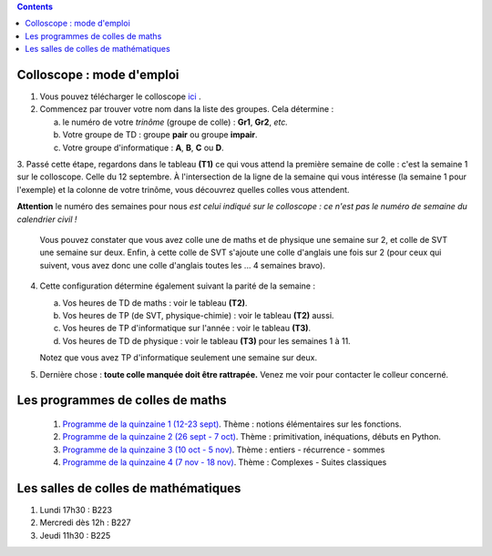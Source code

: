 .. title: Organisation de l'année
.. slug: programmes-de-colles
.. date: 2015-08-20 19:06:39 UTC+02:00
.. tags: 
.. category: 
.. link: 
.. description: 
.. type: text


.. class:: alert alert-info pull-right

.. contents::

Colloscope : mode d'emploi
==========================

#. Vous pouvez télécharger le colloscope `ici <https://github.com/yaspat/Biwane16-17/raw/master/Colloscope/colloscopeB1-16-17V1.pdf>`_ .

#.  Commencez par trouver votre nom dans la liste des groupes. Cela détermine :
    
    a. le numéro de votre *trinôme* (groupe de colle)  : **Gr1**, **Gr2**,  *etc.*  
    b. Votre groupe de TD : groupe **pair**  ou groupe **impair**.
    c. Votre groupe d'informatique : **A**, **B**, **C** ou **D**.
   


3. Passé cette étape, regardons dans le tableau **(T1)**  ce qui vous attend la première semaine de colle : c'est la semaine 1 sur le colloscope. 
Celle du 12 septembre.    À l'intersection de la ligne de la semaine qui vous intéresse (la semaine 1 pour l'exemple) et la colonne de votre trinôme, 
vous découvrez quelles colles vous attendent.


**Attention** le numéro des semaines pour nous  *est celui indiqué sur le colloscope : ce n'est  pas le numéro de semaine du calendrier civil !*



   Vous pouvez constater que vous avez colle une de maths et de physique une semaine sur 2, et colle de SVT une semaine sur deux. 
   Enfin, à cette colle de SVT s'ajoute une colle d'anglais une fois sur 2 (pour ceux qui suivent, vous avez donc une colle d'anglais toutes les ... 4 semaines bravo). 

4. Cette configuration détermine également suivant la parité de la semaine :
  
   a. Vos heures de TD de maths :  voir le tableau **(T2)**.
   b. Vos heures de TP (de SVT, physique-chimie) :  voir  le tableau **(T2)**  aussi.
   c. Vos heures de TP d'informatique sur l'année : voir  le  tableau **(T3)**.
   d. Vos heures de TD de physique : voir le tableau **(T3)** pour les semaines 1 à 11.
     
   Notez que vous avez TP d'informatique seulement une semaine sur deux.


#. Dernière chose : **toute colle manquée doit être rattrapée.** Venez me voir pour contacter le colleur concerné.

Les programmes de colles de maths
==================================

 #. `Programme de la quinzaine 1 (12-23 sept) <https://github.com/yaspat/Biwane16-17/raw/master/Programme_Colles/01-Fonctions.pdf>`_. Thème : notions élémentaires sur les fonctions.


 
 #. `Programme de la quinzaine 2 (26 sept - 7 oct) <https://github.com/yaspat/Biwane16-17/raw/master/Programme_Colles/02-Primitives-inequations.pdf>`_. Thème :  primitivation, inéquations, débuts en Python.

 #.  `Programme de la quinzaine 3 (10 oct - 5 nov) <https://github.com/yaspat/Biwane16-17/raw/master/Programme_Colles/03-Entiers-sommes-recurrence.pdf>`_. Thème : entiers - récurrence - sommes

 #.  `Programme de la quinzaine 4 (7 nov  - 18 nov) <https://github.com/yaspat/Biwane16-17/raw/master/Programme_Colles/04-Complexes-suites.pdf>`_. Thème : Complexes -  Suites classiques 

.. #.  `Programme de la quinzaine 5 (23 nov  - 4 déc) <https://github.com/yaspat/Biwane15-16/raw/master/Programme_Colles/05-Equadiffs.pdf>`_. Thème : Équations différentielles linéaires à coefficients constants.

.. #.  `Programme de la quinzaine 6 (7déc  - 18 déc) <https://github.com/yaspat/Biwane15-16/raw/master/Programme_Colles/06-Systemes_Boucles.pdf>`_. Thème : Systèmes linéaires et boucles en Python.

.. #.  `Programme de la quinzaine 7 (4jan  - 15jan) <https://github.com/yaspat/Biwane15-16/raw/master/Programme_Colles/07-Combinatoire.pdf>`_. Thème : méthodes combinatoires, vocabulaire des applications, boucles, listes.

.. #.  `Programme de la quinzaine 8 (18jan  - 29jan) <https://github.com/yaspat/Biwane15-16/raw/master/Programme_Colles/08-Matrices.pdf>`_. Thème : calcul matriciel.

.. #.  `Programme de la quinzaine 9 (1fév  - 26fév) <https://github.com/yaspat/Biwane15-16/raw/master/Programme_Colles/09-Suites.pdf>`_. Thème : Polynômes - suites réelles - Python

.. #.  Quinzaine 10 (28fév  - 11 mars). Thème : révisions d'analyse : études de fonctions, manipulation des inégalités. Suites réelles - Python

.. #. `Programme de la quinzaine 11 (14mar - 15mar) <https://github.com/yaspat/Biwane15-16/raw/master/Programme_Colles/10-Probas.pdf>`_.Thème : Probabilités. Théorie basique. Simulation en Python.

.. #. `Programme de la quinzaine 12 (19mar - 22avr) <https://github.com/yaspat/Biwane15-16/raw/master/Programme_Colles/12-Kn.pdf>`_.Thème : espace vectoriel :math:`K^n`.

.. #. `Programme de la quinzaine 13 (25-29avr et 9-13mai) <https://github.com/yaspat/Biwane15-16/raw/master/Programme_Colles/13-Continuite.pdf>`_.Thème : continuité, propriétés locales et globales.

.. #. `Programme de la quinzaine 14 (16mai - 28mai) <https://github.com/yaspat/Biwane15-16/raw/master/Programme_Colles/14-VAR.pdf>`_.Thème : variables aléatoires réelles sur un espace probabilisé fini.

Les salles de colles de mathématiques
=====================================

#. Lundi 17h30 : B223
#. Mercredi dès 12h : B227
#. Jeudi 11h30 : B225
